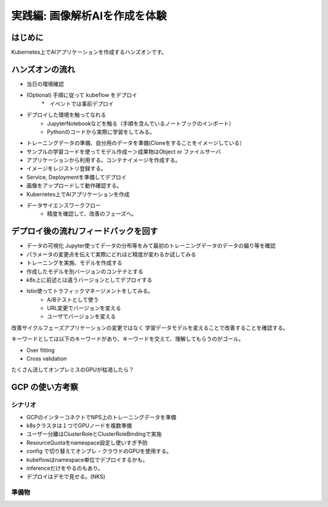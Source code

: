 =============================================================
実践編: 画像解析AIを作成を体験
=============================================================

はじめに
=============================================================

Kubernetes上でAIアプリケーションを作成するハンズオンです。

ハンズオンの流れ
=============================================================

* 当日の環境確認
* (Optional) 手順に従って kubeflow をデプロイ
    *　イベントでは事前デプロイ
* デプロイした環境を触ってなれる
    * JupyterNotebookなどを触る（手順を含んでいるノートブックのインポート）
    * Pythonのコードから実際に学習をしてみる。
* トレーニングデータの準備、自分用のデータを準備(Cloneをすることをイメージしている）
* サンプルの学習コードを使ってモデル作成ー＞成果物はObject or ファイルサーバ
* アプリケーションから利用する。コンテナイメージを作成する。
* イメージをレジストリ登録する。
* Service, Deploymentを準備してデプロイ
* 画像をアップロードして動作確認する。
* Kubernetes上でAIアプリケーションを作成
* データサイエンスワークフロー
    * 精度を確認して、改善のフェーズへ。

デプロイ後の流れ/フィードバックを回す
=============================================================

* データの可視化 Jupyter使ってデータの分布等をみて最初のトレーニングデータのデータの偏り等を確認
* パラメータの変更点を伝えて実際にどれほど精度が変わるか試してみる
* トレーニングを実施、モデルを作成する
* 作成したモデルを別バージョンのコンテナとする
* k8s上に前述とは違うバージョンとしてデプロイする

* Istio使ってトラフィックマネージメントをしてみる。
    * A/Bテストとして使う
    * URL変更でバージョンを変える
    * ユーザでバージョンを変える

改善サイクルフェーズアプリケーションの変更ではなく
学習データモデルを変えることで改善することを確認する。

キーワードとしては以下のキーワードがあり、キーワードを交えて、理解してもらうのがゴール。

* Over fitting
* Cross validation

.. todo:: クロスバリデーション

たくさん流してオンプレミスのGPUが枯渇したら？

GCP の使い方考察
======================================================

シナリオ
--------------

* GCPのインターコネクトでNPS上のトレーニングデータを準備
* k8sクラスタは１つでGPUノードを複数準備
* ユーザー分離はClusterRoleとClusterRoleBindingで実施
* ResourceQuotaをnamespace設定し使いすぎ予防
* config で切り替えてオンプレ・クラウドのGPUを使用する。
* kubeflowはnamespace単位でデプロイするかも。
* inferenceだけをやるのもあり。
* デプロイはデモで見せる。(NKS)

準備物
--------------

.. todo:: kubernetes用コンフィグを都合３つ準備（オンプレ、GPU、GCP）
.. todo:: namespaceで分離 = 参加者分
.. todo:: CrusterRoleBindings = namespace を付与する。
.. todo:: Registryを創る（オンプレ：Harbor, クラウド: GCR)
.. todo:: クライアントからのe2eのシナリオ追加、モバイルアプリからデータ投入、インファレンスまで